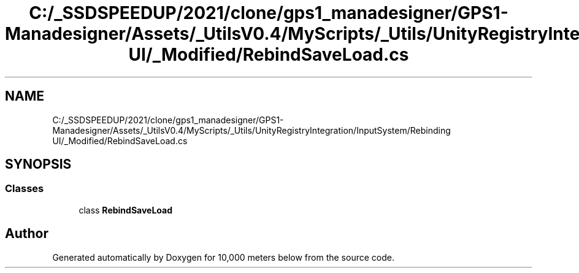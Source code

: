 .TH "C:/_SSDSPEEDUP/2021/clone/gps1_manadesigner/GPS1-Manadesigner/Assets/_UtilsV0.4/MyScripts/_Utils/UnityRegistryIntegration/InputSystem/Rebinding UI/_Modified/RebindSaveLoad.cs" 3 "Sun Dec 12 2021" "10,000 meters below" \" -*- nroff -*-
.ad l
.nh
.SH NAME
C:/_SSDSPEEDUP/2021/clone/gps1_manadesigner/GPS1-Manadesigner/Assets/_UtilsV0.4/MyScripts/_Utils/UnityRegistryIntegration/InputSystem/Rebinding UI/_Modified/RebindSaveLoad.cs
.SH SYNOPSIS
.br
.PP
.SS "Classes"

.in +1c
.ti -1c
.RI "class \fBRebindSaveLoad\fP"
.br
.in -1c
.SH "Author"
.PP 
Generated automatically by Doxygen for 10,000 meters below from the source code\&.

